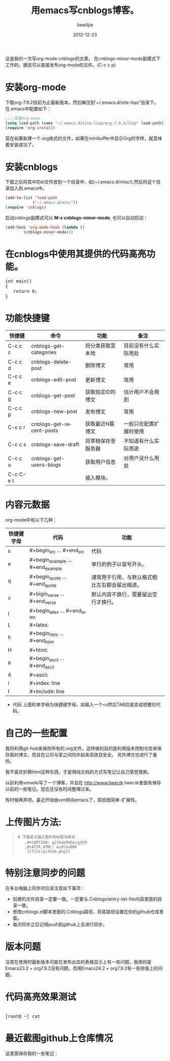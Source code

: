 #+TITLE: 用emacs写cnblogs博客。
#+AUTHOR: liweilijie
#+EMAIL: liweilijie@gmail.com
#+DATE: 2012-12-23
#+DESCRIPTION: study emacs cnblogs
#+CATEGORIES: Emacs
#+KEYWORDS: Emacs, org-mode, cnblogs
#+LANGUAGE: en
#+OPTIONS: H:3 num:t toc:nil \n:nil @:t ::t |:t ^:t -:t f:t *:t <:t
#+OPTOINS: Tex:t LaTex:t skip:nil d:nil todo:t pri:nil tags:not-in-toc
#+LINK_UP: /liweilijie
#+link_HONE: /liweilijie
#+XSLT:

这是我的一次写org-mode cnblogs的文章。
在cnblogs-minor-mode副模式下工作的。据说可以直接发布org-mode的文件。(C-c c p)

* 安装org-mode
  下载org-7.9.2目前为止最新版本。然后解压到'~/.emacs.d/site-lisp/'目录下。在.emacs中配置如下：

  #+BEGIN_SRC lisp
  ;;;;配置org-mode
  (setq load-path (cons "~/.emacs.d/site-lisp/org-7.9.2/lisp" load-path))
  (require 'org-install)
  #+END_SRC
  现在如果新建一个.org格式的文件，如果在minibuffer中显示Org的字样，就意味着安装成功了。
* 安装cnblogs
  下载之后将其中的el文件放到一个目录中，如(~/.emacs.d/misc/),然后将这个目录加入到.emacs中。
#+BEGIN_SRC lisp
(add-to-list 'load-path
            ("~/.emacs.d/misc"))
(require 'cnblogs)
#+END_SRC


启动cnblogs副模式可以 *M-x cnblogs-minor-mode*, 也可以自动启动：
#+BEGIN_SRC lisp
(add-hook 'org-mode-hook (lambda ()
        (cnblogs-minor-mode)))
#+END_SRC

* 在cnblogs中使用其提供的代码高亮功能。

  #+begin_html
  <div class="cnblogs_Highlighter">
  <pre class="brush:cpp">
  int main()
  {
     return 0;
  }
  </pre>
  </div>
  #+end_html


* 功能快捷键

  | 快捷键    | 命令                     | 功能               | 备注                   |
  |-----------+--------------------------+--------------------+------------------------|
  | C-c c c   | cnblogs-get-categories   | 将分类获取至本地   | 目前没有什么实际用处   |
  | C-c c d   | cnblogs-delete-post      | 删除博文           | 常用                   |
  | C-c c e   | cnblogs-edit-post        | 更新博文           | 常用                   |
  | C-c c g   | cnblogs-get-post         | 获取指定ID的博文   | 估计用户不会用到       |
  | C-c c p   | cnblogs-new-post         | 发布博文           | 常用                   |
  | C-c c r   | cnblogs-get-recent-posts | 获取最近N篇博文    | 一般只在配置扩展时使用 |
  | C-c c s   | cnblogs-save-draft       | 将草稿保存至服务器 | 不知道有什么实际用途   |
  | C-c c u   | cnblogs-get-users-blogs  | 获取用户信息       | 对用户没什么用处       |
  | C-c C-e t |                          | 插入模块。         |                        |


  
* 内容元数据

org-mode中有以下几种：
| 快捷键字母 | 代码                              | 功能                                           |
|------------+-----------------------------------+------------------------------------------------|
| s          | #+begin_src ... #+end_src         | 代码                                         |
| e          | #+begin_example ... #+end_example | 单行的例子以冒号开头。              |
| q          | #+begin_quote ... #+end_quote     | 通常用于引用，与默认格式相比左右都会留出缩进。 |
| v          | #+bigin_verse ... #+end_verse     | 默认内容不换行，需要留出空行才换行。 |
| l          | #+begin_latex ... #+end_latex     |                                                |
| L          | #+latex:                          |                                                |
| h          | #+begin_html ... #+end_html       |                                                |
| H          | #+html:                           |                                                |
| a          | #+begin_ascii ... #+end_ascii     |                                                |
| A          | #+ascii:                          |                                                |
| i          | #+index: line                     |                                                |
| I          | #+include: line                   |                                                |


+ 代码
  上面的单字母为快捷键字母，如输入一个<s然后TAB后就变成想要的代码。


* 自己的一些配置
我将利用git-hub来保存所有的.org文件，这样做的目的是利用版本控制仓库来保存我的博文，而且在公司与家之间同步起来高效且安全。
 另外博文也进行了备份。

我不喜欢折腾html这种东西，于是用纯文档的方式写笔记让自己感觉很爽。

以前利用vimwiki写了一个博客，并且在 http://www.liwei.tk liwei.tk里面有保存以前的一些笔记。现在还没有时间整理过来。

有时候再弄吧。最近开始由vim转向emacs了，原因很简单-扩展性。

* 上传图片方法:
#+begin_quote

: # 下面定义插入图片的标题与样式
:    ,#+CAPTION: github中的org文件
:    ,#+ATTR_HTML: width=800
:     [[file:github.png]]


#+end_quote

* 特别注意同步的问题
  
  在多台电脑上同步时应该注意如下事项：
  + 创建的文件目录一定要一致。一定要与.Cnblogs/entry-list-file内容里面的目录一致。
  + 修改cnblogs.el脚本里面的.Cnblogs路径，将其路径设置在你的github仓库里面。
  + 每次同步之后记得push到github上去进行同步。


* 版本问题
  注意在使用时最新版本可能在发布出去的表格显示上有一些问题。我用的是Emacs23.2 + org7.9.2没有问题。而用Emacs24.2 + org7.9.2有一些排版上的问题。


* 代码高亮效果测试
#+BEGIN_HTML
  <div class="cnblogs_Highlighter">
  <pre class="brush:bash">

[root@ ~] cat
</pre>
</div>
#+END_HTML

* 最近截图github上仓库情况
这里面保存我的一些笔记：
#+CAPTION:github中的笔记
#+ATTR_HTML: width=800
  [[file:github_org_notes.png]]



